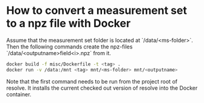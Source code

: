 * How to convert a measurement set to a npz file with Docker

Assume that the measurement set folder is located at
`/data/<ms-folder>`. Then the following commands create the npz-files
`/data/<outputname>field<i>.npz` from it.

#+BEGIN_SRC sh
docker build -f misc/Dockerfile -t <tag> .
docker run -v /data:/mnt <tag> mnt/<ms-folder> mnt/<outputname>
#+END_SRC

Note that the first command needs to be run from the project root of
resolve. It installs the current checked out version of resolve into
the Docker container.
